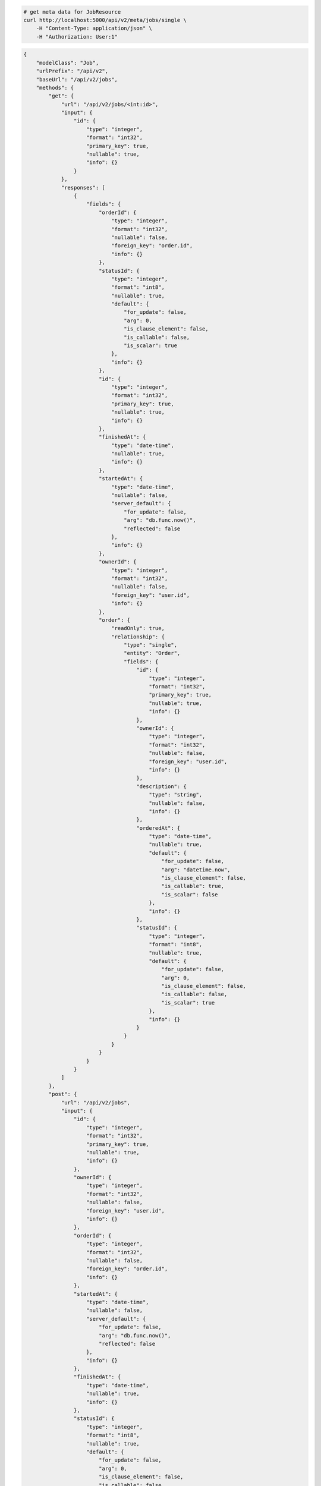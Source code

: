 .. code-block:: bash 
    
    # get meta data for JobResource
    curl http://localhost:5000/api/v2/meta/jobs/single \
        -H "Content-Type: application/json" \
        -H "Authorization: User:1"
    
..

.. code-block:: JSON 

    {
        "modelClass": "Job",
        "urlPrefix": "/api/v2",
        "baseUrl": "/api/v2/jobs",
        "methods": {
            "get": {
                "url": "/api/v2/jobs/<int:id>",
                "input": {
                    "id": {
                        "type": "integer",
                        "format": "int32",
                        "primary_key": true,
                        "nullable": true,
                        "info": {}
                    }
                },
                "responses": [
                    {
                        "fields": {
                            "orderId": {
                                "type": "integer",
                                "format": "int32",
                                "nullable": false,
                                "foreign_key": "order.id",
                                "info": {}
                            },
                            "statusId": {
                                "type": "integer",
                                "format": "int8",
                                "nullable": true,
                                "default": {
                                    "for_update": false,
                                    "arg": 0,
                                    "is_clause_element": false,
                                    "is_callable": false,
                                    "is_scalar": true
                                },
                                "info": {}
                            },
                            "id": {
                                "type": "integer",
                                "format": "int32",
                                "primary_key": true,
                                "nullable": true,
                                "info": {}
                            },
                            "finishedAt": {
                                "type": "date-time",
                                "nullable": true,
                                "info": {}
                            },
                            "startedAt": {
                                "type": "date-time",
                                "nullable": false,
                                "server_default": {
                                    "for_update": false,
                                    "arg": "db.func.now()",
                                    "reflected": false
                                },
                                "info": {}
                            },
                            "ownerId": {
                                "type": "integer",
                                "format": "int32",
                                "nullable": false,
                                "foreign_key": "user.id",
                                "info": {}
                            },
                            "order": {
                                "readOnly": true,
                                "relationship": {
                                    "type": "single",
                                    "entity": "Order",
                                    "fields": {
                                        "id": {
                                            "type": "integer",
                                            "format": "int32",
                                            "primary_key": true,
                                            "nullable": true,
                                            "info": {}
                                        },
                                        "ownerId": {
                                            "type": "integer",
                                            "format": "int32",
                                            "nullable": false,
                                            "foreign_key": "user.id",
                                            "info": {}
                                        },
                                        "description": {
                                            "type": "string",
                                            "nullable": false,
                                            "info": {}
                                        },
                                        "orderedAt": {
                                            "type": "date-time",
                                            "nullable": true,
                                            "default": {
                                                "for_update": false,
                                                "arg": "datetime.now",
                                                "is_clause_element": false,
                                                "is_callable": true,
                                                "is_scalar": false
                                            },
                                            "info": {}
                                        },
                                        "statusId": {
                                            "type": "integer",
                                            "format": "int8",
                                            "nullable": true,
                                            "default": {
                                                "for_update": false,
                                                "arg": 0,
                                                "is_clause_element": false,
                                                "is_callable": false,
                                                "is_scalar": true
                                            },
                                            "info": {}
                                        }
                                    }
                                }
                            }
                        }
                    }
                ]
            },
            "post": {
                "url": "/api/v2/jobs",
                "input": {
                    "id": {
                        "type": "integer",
                        "format": "int32",
                        "primary_key": true,
                        "nullable": true,
                        "info": {}
                    },
                    "ownerId": {
                        "type": "integer",
                        "format": "int32",
                        "nullable": false,
                        "foreign_key": "user.id",
                        "info": {}
                    },
                    "orderId": {
                        "type": "integer",
                        "format": "int32",
                        "nullable": false,
                        "foreign_key": "order.id",
                        "info": {}
                    },
                    "startedAt": {
                        "type": "date-time",
                        "nullable": false,
                        "server_default": {
                            "for_update": false,
                            "arg": "db.func.now()",
                            "reflected": false
                        },
                        "info": {}
                    },
                    "finishedAt": {
                        "type": "date-time",
                        "nullable": true,
                        "info": {}
                    },
                    "statusId": {
                        "type": "integer",
                        "format": "int8",
                        "nullable": true,
                        "default": {
                            "for_update": false,
                            "arg": 0,
                            "is_clause_element": false,
                            "is_callable": false,
                            "is_scalar": true
                        },
                        "info": {}
                    }
                },
                "responses": [
                    {
                        "fields": {
                            "orderId": {
                                "type": "integer",
                                "format": "int32",
                                "nullable": false,
                                "foreign_key": "order.id",
                                "info": {}
                            },
                            "statusId": {
                                "type": "integer",
                                "format": "int8",
                                "nullable": true,
                                "default": {
                                    "for_update": false,
                                    "arg": 0,
                                    "is_clause_element": false,
                                    "is_callable": false,
                                    "is_scalar": true
                                },
                                "info": {}
                            },
                            "id": {
                                "type": "integer",
                                "format": "int32",
                                "primary_key": true,
                                "nullable": true,
                                "info": {}
                            },
                            "finishedAt": {
                                "type": "date-time",
                                "nullable": true,
                                "info": {}
                            },
                            "startedAt": {
                                "type": "date-time",
                                "nullable": false,
                                "server_default": {
                                    "for_update": false,
                                    "arg": "db.func.now()",
                                    "reflected": false
                                },
                                "info": {}
                            },
                            "ownerId": {
                                "type": "integer",
                                "format": "int32",
                                "nullable": false,
                                "foreign_key": "user.id",
                                "info": {}
                            },
                            "order": {
                                "readOnly": true,
                                "relationship": {
                                    "type": "single",
                                    "entity": "Order",
                                    "fields": {
                                        "id": {
                                            "type": "integer",
                                            "format": "int32",
                                            "primary_key": true,
                                            "nullable": true,
                                            "info": {}
                                        },
                                        "ownerId": {
                                            "type": "integer",
                                            "format": "int32",
                                            "nullable": false,
                                            "foreign_key": "user.id",
                                            "info": {}
                                        },
                                        "description": {
                                            "type": "string",
                                            "nullable": false,
                                            "info": {}
                                        },
                                        "orderedAt": {
                                            "type": "date-time",
                                            "nullable": true,
                                            "default": {
                                                "for_update": false,
                                                "arg": "datetime.now",
                                                "is_clause_element": false,
                                                "is_callable": true,
                                                "is_scalar": false
                                            },
                                            "info": {}
                                        },
                                        "statusId": {
                                            "type": "integer",
                                            "format": "int8",
                                            "nullable": true,
                                            "default": {
                                                "for_update": false,
                                                "arg": 0,
                                                "is_clause_element": false,
                                                "is_callable": false,
                                                "is_scalar": true
                                            },
                                            "info": {}
                                        }
                                    }
                                }
                            }
                        }
                    }
                ]
            },
            "put": {
                "url": "/api/v2/jobs/<int:id>",
                "input": {
                    "id": {
                        "type": "integer",
                        "format": "int32",
                        "primary_key": true,
                        "nullable": true,
                        "info": {}
                    },
                    "ownerId": {
                        "type": "integer",
                        "format": "int32",
                        "nullable": false,
                        "foreign_key": "user.id",
                        "info": {}
                    },
                    "orderId": {
                        "type": "integer",
                        "format": "int32",
                        "nullable": false,
                        "foreign_key": "order.id",
                        "info": {}
                    },
                    "startedAt": {
                        "type": "date-time",
                        "nullable": false,
                        "server_default": {
                            "for_update": false,
                            "arg": "db.func.now()",
                            "reflected": false
                        },
                        "info": {}
                    },
                    "finishedAt": {
                        "type": "date-time",
                        "nullable": true,
                        "info": {}
                    },
                    "statusId": {
                        "type": "integer",
                        "format": "int8",
                        "nullable": true,
                        "default": {
                            "for_update": false,
                            "arg": 0,
                            "is_clause_element": false,
                            "is_callable": false,
                            "is_scalar": true
                        },
                        "info": {}
                    }
                },
                "responses": [
                    {
                        "fields": {
                            "orderId": {
                                "type": "integer",
                                "format": "int32",
                                "nullable": false,
                                "foreign_key": "order.id",
                                "info": {}
                            },
                            "statusId": {
                                "type": "integer",
                                "format": "int8",
                                "nullable": true,
                                "default": {
                                    "for_update": false,
                                    "arg": 0,
                                    "is_clause_element": false,
                                    "is_callable": false,
                                    "is_scalar": true
                                },
                                "info": {}
                            },
                            "id": {
                                "type": "integer",
                                "format": "int32",
                                "primary_key": true,
                                "nullable": true,
                                "info": {}
                            },
                            "finishedAt": {
                                "type": "date-time",
                                "nullable": true,
                                "info": {}
                            },
                            "startedAt": {
                                "type": "date-time",
                                "nullable": false,
                                "server_default": {
                                    "for_update": false,
                                    "arg": "db.func.now()",
                                    "reflected": false
                                },
                                "info": {}
                            },
                            "ownerId": {
                                "type": "integer",
                                "format": "int32",
                                "nullable": false,
                                "foreign_key": "user.id",
                                "info": {}
                            },
                            "order": {
                                "readOnly": true,
                                "relationship": {
                                    "type": "single",
                                    "entity": "Order",
                                    "fields": {
                                        "id": {
                                            "type": "integer",
                                            "format": "int32",
                                            "primary_key": true,
                                            "nullable": true,
                                            "info": {}
                                        },
                                        "ownerId": {
                                            "type": "integer",
                                            "format": "int32",
                                            "nullable": false,
                                            "foreign_key": "user.id",
                                            "info": {}
                                        },
                                        "description": {
                                            "type": "string",
                                            "nullable": false,
                                            "info": {}
                                        },
                                        "orderedAt": {
                                            "type": "date-time",
                                            "nullable": true,
                                            "default": {
                                                "for_update": false,
                                                "arg": "datetime.now",
                                                "is_clause_element": false,
                                                "is_callable": true,
                                                "is_scalar": false
                                            },
                                            "info": {}
                                        },
                                        "statusId": {
                                            "type": "integer",
                                            "format": "int8",
                                            "nullable": true,
                                            "default": {
                                                "for_update": false,
                                                "arg": 0,
                                                "is_clause_element": false,
                                                "is_callable": false,
                                                "is_scalar": true
                                            },
                                            "info": {}
                                        }
                                    }
                                }
                            }
                        }
                    }
                ]
            },
            "patch": {
                "url": "/api/v2/jobs/<int:id>",
                "input": {
                    "id": {
                        "type": "integer",
                        "format": "int32",
                        "primary_key": true,
                        "nullable": true,
                        "info": {}
                    },
                    "ownerId": {
                        "type": "integer",
                        "format": "int32",
                        "nullable": false,
                        "foreign_key": "user.id",
                        "info": {}
                    },
                    "orderId": {
                        "type": "integer",
                        "format": "int32",
                        "nullable": false,
                        "foreign_key": "order.id",
                        "info": {}
                    },
                    "startedAt": {
                        "type": "date-time",
                        "nullable": false,
                        "server_default": {
                            "for_update": false,
                            "arg": "db.func.now()",
                            "reflected": false
                        },
                        "info": {}
                    },
                    "finishedAt": {
                        "type": "date-time",
                        "nullable": true,
                        "info": {}
                    },
                    "statusId": {
                        "type": "integer",
                        "format": "int8",
                        "nullable": true,
                        "default": {
                            "for_update": false,
                            "arg": 0,
                            "is_clause_element": false,
                            "is_callable": false,
                            "is_scalar": true
                        },
                        "info": {}
                    }
                },
                "responses": [
                    {
                        "fields": {
                            "orderId": {
                                "type": "integer",
                                "format": "int32",
                                "nullable": false,
                                "foreign_key": "order.id",
                                "info": {}
                            },
                            "statusId": {
                                "type": "integer",
                                "format": "int8",
                                "nullable": true,
                                "default": {
                                    "for_update": false,
                                    "arg": 0,
                                    "is_clause_element": false,
                                    "is_callable": false,
                                    "is_scalar": true
                                },
                                "info": {}
                            },
                            "id": {
                                "type": "integer",
                                "format": "int32",
                                "primary_key": true,
                                "nullable": true,
                                "info": {}
                            },
                            "finishedAt": {
                                "type": "date-time",
                                "nullable": true,
                                "info": {}
                            },
                            "startedAt": {
                                "type": "date-time",
                                "nullable": false,
                                "server_default": {
                                    "for_update": false,
                                    "arg": "db.func.now()",
                                    "reflected": false
                                },
                                "info": {}
                            },
                            "ownerId": {
                                "type": "integer",
                                "format": "int32",
                                "nullable": false,
                                "foreign_key": "user.id",
                                "info": {}
                            },
                            "order": {
                                "readOnly": true,
                                "relationship": {
                                    "type": "single",
                                    "entity": "Order",
                                    "fields": {
                                        "id": {
                                            "type": "integer",
                                            "format": "int32",
                                            "primary_key": true,
                                            "nullable": true,
                                            "info": {}
                                        },
                                        "ownerId": {
                                            "type": "integer",
                                            "format": "int32",
                                            "nullable": false,
                                            "foreign_key": "user.id",
                                            "info": {}
                                        },
                                        "description": {
                                            "type": "string",
                                            "nullable": false,
                                            "info": {}
                                        },
                                        "orderedAt": {
                                            "type": "date-time",
                                            "nullable": true,
                                            "default": {
                                                "for_update": false,
                                                "arg": "datetime.now",
                                                "is_clause_element": false,
                                                "is_callable": true,
                                                "is_scalar": false
                                            },
                                            "info": {}
                                        },
                                        "statusId": {
                                            "type": "integer",
                                            "format": "int8",
                                            "nullable": true,
                                            "default": {
                                                "for_update": false,
                                                "arg": 0,
                                                "is_clause_element": false,
                                                "is_callable": false,
                                                "is_scalar": true
                                            },
                                            "info": {}
                                        }
                                    }
                                }
                            }
                        }
                    }
                ]
            },
            "delete": {
                "url": "/api/v2/jobs/<int:id>",
                "input": {
                    "id": {
                        "type": "integer",
                        "format": "int32",
                        "primary_key": true,
                        "nullable": true,
                        "info": {}
                    }
                },
                "responses": [
                    {}
                ]
            }
        },
        "table": {
            "Job": {
                "type": "object",
                "properties": {
                    "id": {
                        "type": "integer",
                        "format": "int32",
                        "primary_key": true,
                        "nullable": true,
                        "info": {}
                    },
                    "owner_id": {
                        "type": "integer",
                        "format": "int32",
                        "nullable": false,
                        "foreign_key": "user.id",
                        "info": {}
                    },
                    "order_id": {
                        "type": "integer",
                        "format": "int32",
                        "nullable": false,
                        "foreign_key": "order.id",
                        "info": {}
                    },
                    "started_at": {
                        "type": "date-time",
                        "nullable": false,
                        "server_default": {
                            "for_update": false,
                            "arg": "db.func.now()",
                            "reflected": false
                        },
                        "info": {}
                    },
                    "finished_at": {
                        "type": "date-time",
                        "nullable": true,
                        "info": {}
                    },
                    "status_id": {
                        "type": "integer",
                        "format": "int8",
                        "nullable": true,
                        "default": {
                            "for_update": false,
                            "arg": 0,
                            "is_clause_element": false,
                            "is_callable": false,
                            "is_scalar": true
                        },
                        "info": {}
                    },
                    "order": {
                        "readOnly": true,
                        "relationship": {
                            "type": "single",
                            "entity": "Order",
                            "fields": {
                                "id": {
                                    "type": "integer",
                                    "format": "int32",
                                    "primary_key": true,
                                    "nullable": true,
                                    "info": {}
                                },
                                "owner_id": {
                                    "type": "integer",
                                    "format": "int32",
                                    "nullable": false,
                                    "foreign_key": "user.id",
                                    "info": {}
                                },
                                "description": {
                                    "type": "string",
                                    "nullable": false,
                                    "info": {}
                                },
                                "ordered_at": {
                                    "type": "date-time",
                                    "nullable": true,
                                    "default": {
                                        "for_update": false,
                                        "arg": "datetime.now",
                                        "is_clause_element": false,
                                        "is_callable": true,
                                        "is_scalar": false
                                    },
                                    "info": {}
                                },
                                "status_id": {
                                    "type": "integer",
                                    "format": "int8",
                                    "nullable": true,
                                    "default": {
                                        "for_update": false,
                                        "arg": 0,
                                        "is_clause_element": false,
                                        "is_callable": false,
                                        "is_scalar": true
                                    },
                                    "info": {}
                                }
                            }
                        }
                    }
                },
                "xml": "Job"
            }
        }
    }

..
